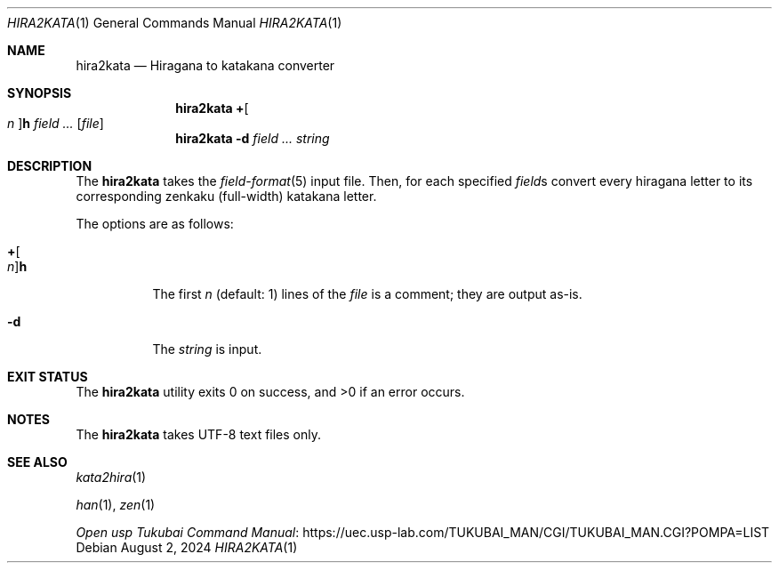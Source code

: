 .Dd August 2, 2024
.Dt HIRA2KATA 1
.Os
.Sh NAME
.Nm hira2kata
.Nd Hiragana to katakana converter
.Sh SYNOPSIS
.Nm
.Cm + Ns Oo Ar n Oc Ns Cm h
.Ar field ...
.Op Ar file
.Nm
.Fl d
.Ar field ...
.Ar string
.Sh DESCRIPTION
The
.Nm
takes the
.Xr field-format 5
input file.
Then, for each specified
.Ar field Ns s
convert every hiragana letter to its corresponding
zenkaku
.Pq full-width
katakana letter.
.Pp
The options are as follows:
.Bl -tag -width Ds
.It Cm + Ns Oo Ar n Oc Ns Cm h
The first
.Ar n
.Pq default: 1
lines of the
.Ar file
is a comment; they are output as-is.
.It Fl d
The
.Ar string
is input.
.El
.Sh EXIT STATUS
.Ex -std
.Sh NOTES
The
.Nm
takes UTF-8 text files only.
.Pp
.Sh SEE ALSO
.Xr kata2hira 1
.Pp
.Xr han 1 ,
.Xr zen 1
.Pp
.Lk "https://uec.usp-lab.com/TUKUBAI_MAN/CGI/TUKUBAI_MAN.CGI?POMPA=LIST" "Open usp Tukubai Command Manual"
